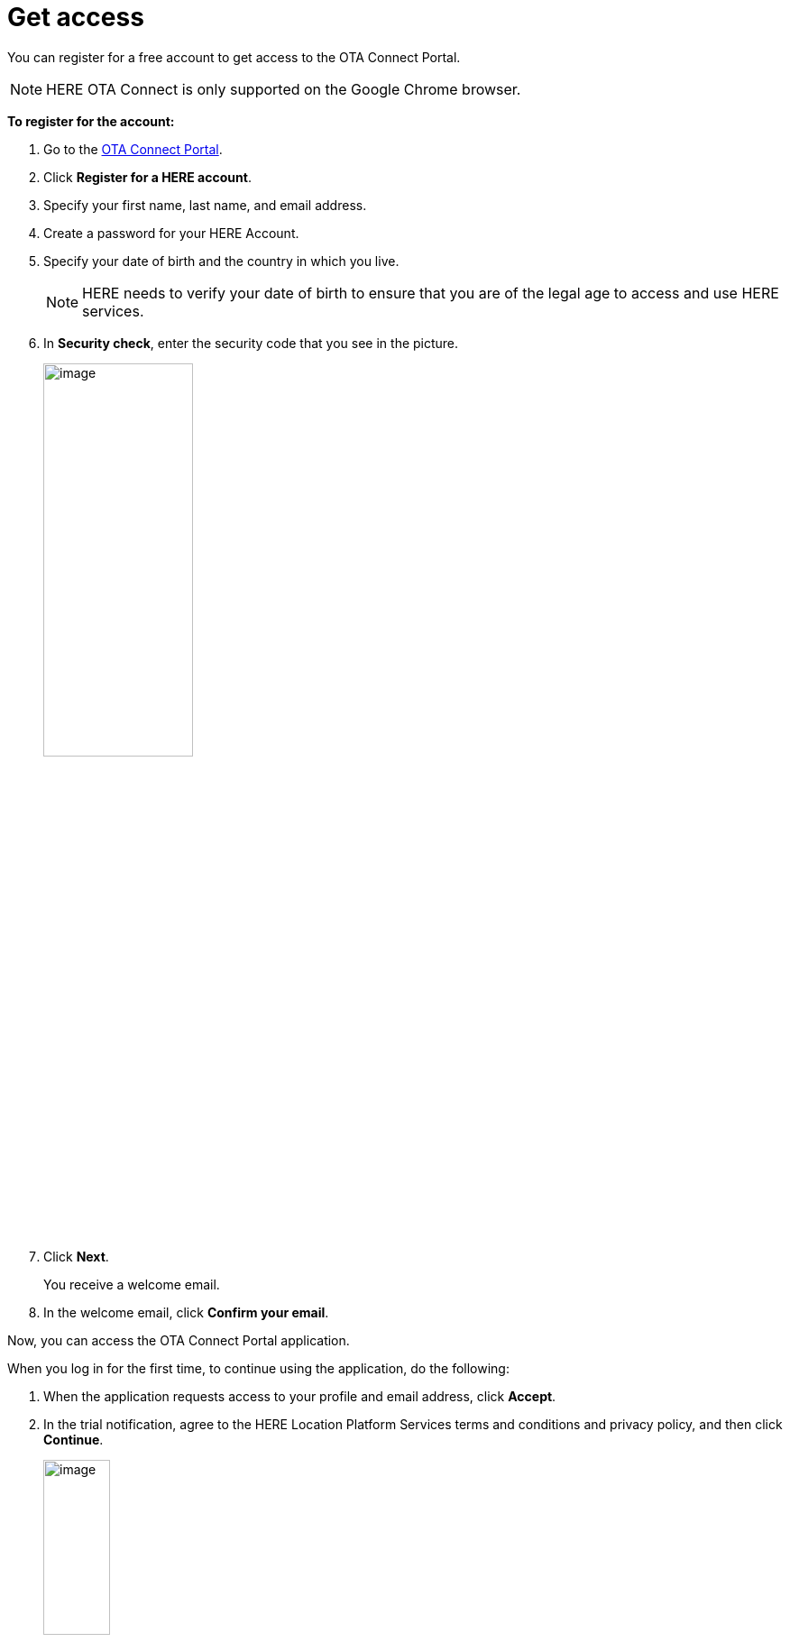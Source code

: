 = Get access

You can register for a free account to get access to the OTA Connect Portal.

NOTE: HERE OTA Connect is only supported on the Google Chrome browser.

*To register for the account:*

1. Go to the https://connect.ota.here.com[OTA Connect Portal^].
2. Click *Register for a HERE account*.
3. Specify your first name, last name, and email address.
4. Create a password for your HERE Account.
5. Specify your date of birth and the country in which you live.
+
NOTE: HERE needs to verify your date of birth to ensure that you are of the legal age to access and use HERE services.

6. In *Security check*, enter the security code that you see in the picture.
+
[.lightbackground.align_img_left]
image::img::log_in_dialog_box.png[image,45%,align="left"]
7. Click *Next*.
+
You receive a welcome email.
8. In the welcome email, click *Confirm your email*.

Now, you can access the OTA Connect Portal application.

When you log in for the first time, to continue using the application, do the following:

1. When the application requests access to your profile and email address, click *Accept*.
2. In the trial notification,  agree to the HERE Location Platform Services terms and conditions and privacy policy, and then click **Continue**.
+
[.lightbackground.align_img_left]
image::img::log_in_trial.png[image,30%]
